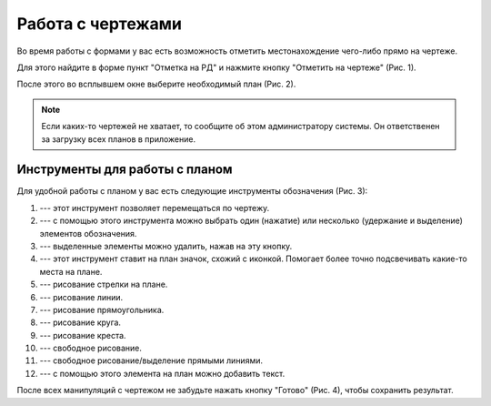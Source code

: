 Работа с чертежами
==================

Во время работы с формами у вас есть возможность отметить местонахождение чего-либо прямо на чертеже.

Для этого найдите в форме пункт "Отметка на РД" и нажмите кнопку "Отметить на чертеже" (Рис. 1).

..  thumbnail:: images/plans-instruments/plans-instruments-1-plan-button-in-task.png
    :alt: Пункт «Отметка на РД»
    :width: 80%
    :title: Рис. 1. Пункт «Отметка на РД»
    :show_caption: True

После этого во всплывшем окне выберите необходимый план (Рис. 2).

..  thumbnail:: images/plans-instruments/plans-instruments-2-plan-choosing.png
    :alt: Выбор плана
    :width: 80%
    :title: Рис. 2. Выбор плана
    :show_caption: True

..  note:: Если каких-то чертежей не хватает, то сообщите об этом администратору системы.
    Он ответственен за загрузку всех планов в приложение.

Инструменты для работы с планом
-------------------------------

..  Если вы используете такой же линтер для rst, что и я, то возможно ссылки на иконки у вас отображаются, как комментарии, но это баг, не верьте ему.
    Картинки отображаются, всё ок!

Для удобной работы с планом у вас есть следующие инструменты обозначения (Рис. 3):

..  thumbnail:: images/plans-instruments/plans-instruments-3-overview.png
    :alt: Инструменты для работы с планом
    :width: 80%
    :title: Рис. 3. Инструменты для работы с планом
    :show_caption: True

#.  |Move| --- этот инструмент позволяет перемещаться по чертежу.

    ..  |Move| image:: images/plans-instruments/plans-instruments-4-move.png
                    :alt: Перемещение
                    :scale: 60%

#.  |Select| --- с помощью этого инструмента можно выбрать один (нажатие) или несколько (удержание и выделение) элементов обозначения.

    ..  |Select| image:: images/plans-instruments/plans-instruments-5-select.png
                    :alt: Перемещение
                    :scale: 60%

#.  |Trash| --- выделенные элементы можно удалить, нажав на эту кнопку.

    ..  |Trash| image:: images/plans-instruments/plans-instruments-6-trash.png
                    :alt: Перемещение
                    :scale: 60%

#.  |Mark| --- этот инструмент ставит на план значок, схожий с иконкой. Помогает более точно подсвечивать какие-то места на плане.

    ..  |Mark| image:: images/plans-instruments/plans-instruments-7-mark.png
                    :alt: Перемещение
                    :scale: 60%

#.  |Arrow| --- рисование стрелки на плане.

    ..  |Arrow| image:: images/plans-instruments/plans-instruments-8-arrow.png
                    :alt: Перемещение
                    :scale: 60%

#.  |Line| --- рисование линии.

    ..  |Line| image:: images/plans-instruments/plans-instruments-9-line.png
                    :alt: Перемещение
                    :scale: 60%                    

#.  |Square| --- рисование прямоугольника.

    ..  |Square| image:: images/plans-instruments/plans-instruments-10-square.png
                    :alt: Перемещение
                    :scale: 60%                    

#.  |Circle| --- рисование круга.

    ..  |Circle| image:: images/plans-instruments/plans-instruments-11-circle.png
                    :alt: Перемещение
                    :scale: 60%                

#.  |Cross| --- рисование креста.

    ..  |Cross| image:: images/plans-instruments/plans-instruments-12-cross.png
                    :alt: Перемещение
                    :scale: 60%      

#.  |Pen| --- свободное рисование.

    ..  |Pen| image:: images/plans-instruments/plans-instruments-13-pen.png
                    :alt: Перемещение
                    :scale: 60%

#.  |Pencil| --- свободное рисование/выделение прямыми линиями.

    ..  |Pencil| image:: images/plans-instruments/plans-instruments-14-pencil.png
                    :alt: Перемещение
                    :scale: 60%                    

#.  |Text| --- с помощью этого элемента на план можно добавить текст.

    ..  |Text| image:: images/plans-instruments/plans-instruments-15-text.png
                    :alt: Перемещение
                    :scale: 60%                    
                    
После всех манипуляций с чертежом не забудьте нажать кнопку "Готово" (Рис. 4), чтобы сохранить результат.

..  thumbnail:: images/plans-instruments/plans-instruments-16-save.png
    :alt: Кнопка «Готово»
    :width: 35%
    :title: Рис. 4. Кнопка «Готово»
    :show_caption: True